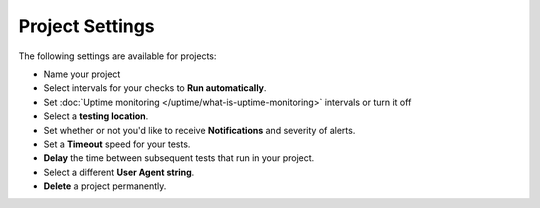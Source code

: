 Project Settings
================

The following settings are available for projects:

* Name your project
* Select intervals for your checks to **Run automatically**.
* Set :doc:`Uptime monitoring </uptime/what-is-uptime-monitoring>` intervals or turn it off
* Select a **testing location**.
* Set whether or not you'd like to receive **Notifications** and severity of alerts.
* Set a **Timeout** speed for your tests.
* **Delay** the time between subsequent tests that run in your project.
* Select a different **User Agent string**.
* **Delete** a project permanently.

.. image:: /project/settings/project-settings.png
   :alt: Project Settings
   :align: center
